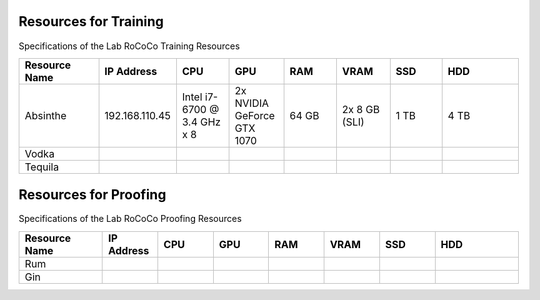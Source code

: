 Resources for Training
======================
Specifications of the Lab RoCoCo Training Resources

.. list-table::
   :header-rows: 1
   :widths: 15 10 10 10 10 10 10 15

   * - Resource Name
     - IP Address
     - CPU
     - GPU
     - RAM
     - VRAM
     - SSD
     - HDD
   * - Absinthe
     - 192.168.110.45
     - Intel i7-6700 @ 3.4 GHz x 8
     - 2x NVIDIA GeForce GTX 1070
     - 64 GB
     - 2x 8 GB (SLI)
     - 1 TB
     - 4 TB
   * - Vodka
     - 
     - 
     - 
     - 
     - 
     - 
     - 
   * - Tequila
     - 
     - 
     - 
     - 
     - 
     - 
     - 

Resources for Proofing
======================
Specifications of the Lab RoCoCo Proofing Resources

.. list-table::
   :header-rows: 1
   :widths: 15 10 10 10 10 10 10 15

   * - Resource Name
     - IP Address
     - CPU
     - GPU
     - RAM
     - VRAM
     - SSD
     - HDD
   * - Rum
     - 
     - 
     - 
     - 
     - 
     - 
     - 
   * - Gin
     - 
     - 
     - 
     - 
     - 
     - 
     - 